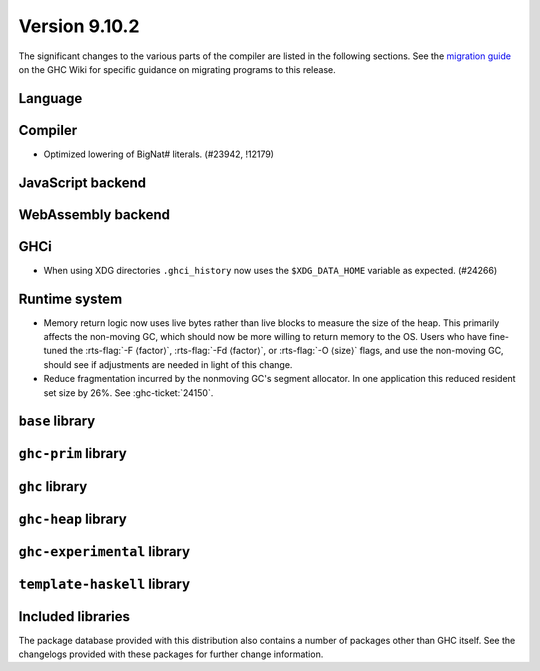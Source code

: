 .. _release-9-10-1:

Version 9.10.2
==============
The significant changes to the various parts of the compiler are listed in the
following sections. See the `migration guide
<https://gitlab.haskell.org/ghc/ghc/-/wikis/migration/9.10>`_ on the GHC Wiki
for specific guidance on migrating programs to this release.

Language
~~~~~~~~



Compiler
~~~~~~~~

- Optimized lowering of BigNat# literals. (#23942, !12179)


JavaScript backend
~~~~~~~~~~~~~~~~~~



WebAssembly backend
~~~~~~~~~~~~~~~~~~~


GHCi
~~~~

- When using XDG directories ``.ghci_history`` now uses the ``$XDG_DATA_HOME`` variable as expected. (#24266)

Runtime system
~~~~~~~~~~~~~~

- Memory return logic now uses live bytes rather than live blocks to measure the size of the heap.
  This primarily affects the non-moving GC, which should now be more willing to return memory to the OS.
  Users who have fine-tuned the :rts-flag:`-F ⟨factor⟩`, :rts-flag:`-Fd ⟨factor⟩`, or :rts-flag:`-O ⟨size⟩` flags,
  and use the non-moving GC, should see if adjustments are needed in light of this change.

- Reduce fragmentation incurred by the nonmoving GC's segment allocator. In one application this reduced resident set size by 26%. See :ghc-ticket:`24150`.


``base`` library
~~~~~~~~~~~~~~~~




``ghc-prim`` library
~~~~~~~~~~~~~~~~~~~~


``ghc`` library
~~~~~~~~~~~~~~~

``ghc-heap`` library
~~~~~~~~~~~~~~~~~~~~

``ghc-experimental`` library
~~~~~~~~~~~~~~~~~~~~~~~~~~~~


``template-haskell`` library
~~~~~~~~~~~~~~~~~~~~~~~~~~~~


Included libraries
~~~~~~~~~~~~~~~~~~

The package database provided with this distribution also contains a number of
packages other than GHC itself. See the changelogs provided with these packages
for further change information.
